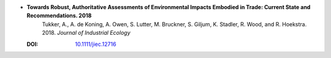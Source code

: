 

* **Towards Robust, Authoritative Assessments of Environmental Impacts Embodied in Trade: Current State and Recommendations. 2018** 
    Tukker, A., A. de Koning, A. Owen, S. Lutter, M. Bruckner, S. Giljum, K. Stadler, R. Wood, and R. Hoekstra. 2018. *Journal of Industrial Ecology*

  :DOI: `10.1111/jiec.12716 <http://dx.doi.org/10.1111/jiec.12716>`_

  .. raw:: html

     <div data-badge-popover="right" data-badge-type="1" data-doi="10.1111/jiec.12716"  data-hide-no-mentions="true" class="altmetric-embed"></div>
     <span class="__dimensions_badge_embed__" data-doi="10.1111/jiec.12716" data-style="small_rectangle"></span><script async src="https://badge.dimensions.ai/badge.js" charset="utf-8"></script>




